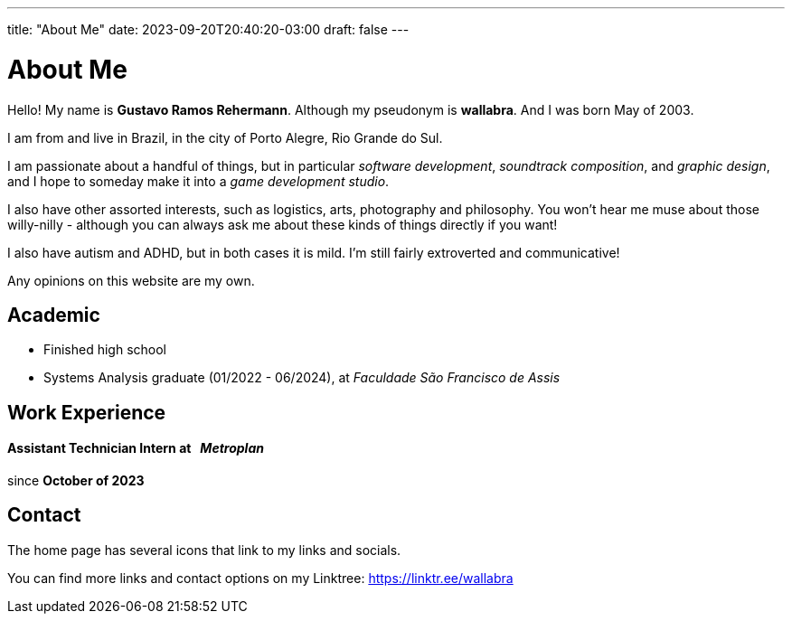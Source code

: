 ---
title: "About Me"
date: 2023-09-20T20:40:20-03:00
draft: false
---

= About Me

Hello! My name is *Gustavo Ramos Rehermann*. Although my pseudonym is *wallabra*. And I was born May of 2003.

I am from and live in Brazil, in the city of Porto Alegre, Rio Grande do Sul.

I am passionate about a handful of things, but in particular _software development_, _soundtrack composition_,
and _graphic design_, and I hope to someday make it into a _game development studio_.

I also have other assorted interests, such as logistics, arts, photography and philosophy. You won't hear me
muse about those willy-nilly - although you can always ask me about these kinds of things directly if you want!

I also have autism and ADHD, but in both cases it is mild. I'm still fairly extroverted and communicative!

Any opinions on this website are my own.

== Academic

* Finished high school

* Systems Analysis graduate (01/2022 - 06/2024), at _Faculdade São Francisco de Assis_

== Work Experience

==== Assistant Technician Intern at &nbsp; _Metroplan_

since **October of 2023**

== Contact

The home page has several icons that link to my links and socials.

You can find more links and contact options on my Linktree: https://linktr.ee/wallabra
